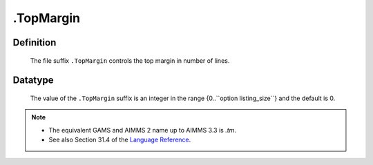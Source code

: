 .. _.TopMargin:

.TopMargin
==========

Definition
----------

    The file suffix ``.TopMargin`` controls the top margin in number of
    lines.

Datatype
--------

    The value of the ``.TopMargin`` suffix is an integer in the range
    {0..``option listing_size``} and the default is 0.

.. note::

    -  The equivalent GAMS and AIMMS 2 name up to AIMMS 3.3 is *.tm*.

    -  See also Section 31.4 of the `Language Reference <https://documentation.aimms.com/_downloads/AIMMS_ref.pdf>`__.
